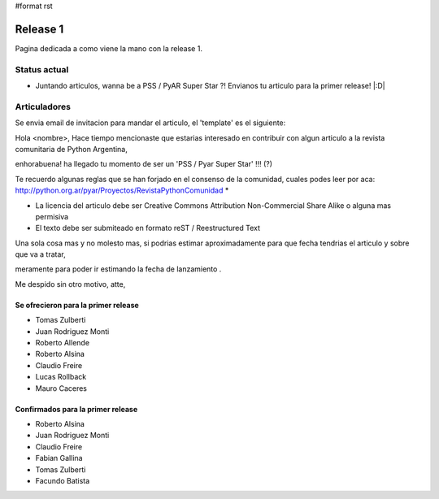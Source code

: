 #format rst

Release 1
=========

Pagina dedicada a como viene la mano con la release 1.

Status actual
-------------

* Juntando articulos, wanna be a PSS / PyAR Super Star ?! Envianos tu articulo para la primer release! |:D|

Articuladores
-------------

Se envia email de invitacion para mandar el articulo, el 'template' es el siguiente:

Hola <nombre>, Hace tiempo mencionaste que estarias interesado en contribuir con algun articulo a la revista  comunitaria de Python Argentina,

enhorabuena! ha llegado tu momento de ser un 'PSS / Pyar Super Star' !!! (?)

Te recuerdo algunas reglas que se han forjado en el consenso de la comunidad, cuales podes leer por aca: http://python.org.ar/pyar/Proyectos/RevistaPythonComunidad *

* La licencia del articulo debe ser Creative Commons Attribution Non-Commercial Share Alike o alguna mas permisiva

* El texto debe ser submiteado en formato reST / Reestructured Text

Una sola cosa mas y no molesto mas, si podrias estimar aproximadamente para que fecha tendrias  el articulo y sobre que va a tratar,

meramente para poder ir estimando la fecha de lanzamiento .

Me despido sin otro motivo, atte,

Se ofrecieron para la primer release
::::::::::::::::::::::::::::::::::::

* Tomas Zulberti

* Juan Rodriguez Monti

* Roberto Allende

* Roberto Alsina

* Claudio Freire

* Lucas Rollback

* Mauro Caceres

Confirmados para la primer release
::::::::::::::::::::::::::::::::::

* Roberto Alsina

* Juan Rodriguez Monti

* Claudio Freire

* Fabian Gallina

* Tomas Zulberti

* Facundo Batista

